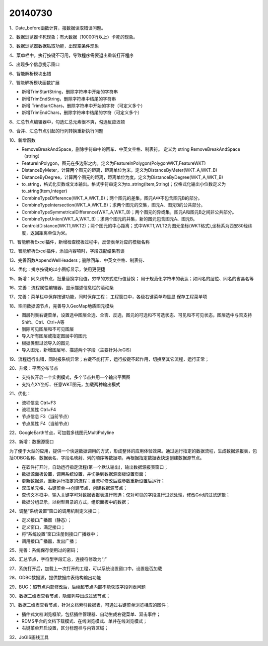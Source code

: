 .. log

20140730
======================

1、Date_before函数计算，报数据读取错误问题。

2、数据浏览器卡死现象；有大数据（10000行以上）卡死的现象。

3、数据浏览器数据钻取功能，出现空条件现象

4、菜单栏中，执行按键不可用，导致程序需要退出重新打开程序

5、出现多个信息提示窗口

6、智能解析模块出错

7、智能解析模块函数扩展

* 新增TrimStartString，删除字符串中开始的字符串
* 新增TrimEndString，删除字符串中结尾的字符串
* 新增 TrimStartChars，删除字符串中开始的字符（可定义多个）
* 新增TrimEndChars，删除字符串中结尾的字符（可定义多个）

8、汇总节点编辑器中，勾选汇总元素很不爽，勾选反应迟顿
  
9、合并、汇总节点引起的行列转换重新执行问题
  
10、新增函数

* RemoveBreakAndSpace，删除字符串中的回车、中英文空格、制表符。 定义为 string  RemoveBreakAndSpace（string）
* FeatureInPolygon，图元在多边形之内。定义为FeatureInPolygon(PolygonWKT,FeatureWKT)
* DistanceByMeter，计算两个图元的距离，距离单位为米。定义为DistanceByMeter(WKT_A,WKT_B)
* DistanceByDegree，计算两个图元的距离，距离单位为度。定义为DistanceByDegree(WKT_A,WKT_B)
* to_string，格式化实数或文本输出。格式字符串定义为to_string(Item,String)；仅格式化输出小位数定义为to_string(Item,Integer)
* CombineTypeDifference(WKT_A,WKT_B)；两个图元的差集，图元A中不包含图元B的部分。
* CombineTypeIntersection(WKT_A,WKT_B)；求两个图元的交集，图元A、图元B的公共部分。
* CombineTypeSymmetricalDifference(WKT_A,WKT_B)；两个图元的异或集，图元A和图元B之间非公共部分。
* CombineTypeUnion(WKT_A,WKT_B)；求两个图元的并集，新的图元包含图元A、图元B。
* CentroidDistance(WKT1,WKT2)；两个图元的中心距离；式中WKT1,WLT2为图元坐标(WKT格式),坐标系为西安80经纬度，返回距离单位为米。

11、智能解析Excel插件，新增检查模板过程中，反馈表单对应的模板名称

12、智能解析Excel插件，添加内容项时，字段匹配结果有误

13、完善函数AppendWellHeaders；删除回车、中英文空格、制表符、

14、优化：排序按键的以小图标显示，使用更便捷

15、新增：同义词节点，批量替换字段值，穷举的方式进行值替换；
用于规范化字符串的表达；如同名的层位、同名的省县名等

16、完善：流程属性编辑器，显示描述信息栏的滚动条

17、完善：菜单栏中保存按键功能，同时保存工程；
工程窗口中，各级右键菜单均显显   保存工程菜单项

18、空间数据源节点，完善导入GeoMap地质图元模块

* 图层列表右键菜单，设置选中图层全选、全否、反选，图元的可选和不可选状态、可见和不可见状态，图层选中与否支持Shift、Ctrl、Ctrl+A等
* 删除可见图层和不可见图层
* 导入所有图层或指定图层中的图元
* 根据类型过滤导入的图元
* 导入图元，新增图层号、描述两个字段（主要针对JoGIS）

19、流程运行出错，同时报系统异常；右键不能打开，运行按键不起作用，切换至其它流程，运行正常；

20、升级：平面分布节点

* 支持仅开启一个实例模式，多个节点共用一个输出平面图
* 支持点XY坐标、任意WKT图元，加载两种输出模式

21、优化：

* 流程信息  Ctrl+F3
* 流程属性  Ctrl+F4
* 节点信息  F3（当前节点）
* 节点属性  F4（当前节点）

22、GoogleEarth节点，可加载多线图元MultiPolyline

23、新增：数据源窗口

为了便于大型的应用，提供一个快速数据调用的方式，形成整体的应用体验效果。通过运行指定的数据流程，生成数据源报表，包括ODBC名称、数据表名、字段名映射、列的顺序等数据项，再根据指定数据表快速创建数据源节点。

* 在软件打开时，自动运行指定流程(第一个默认输出)，输出数据源报表窗口；
* 数据源面板设置，调用系统设置，并切换到数据源面板设置页面；
* 更新数据源，重新运行指定的流程；当流程修改后或参数重新设置后运行；
* 双击单元格、右键菜单-->创建节点，创建数据源节点；
* 查询文本框中，输入关键字可对数据表报表进行筛选；仅对可见的字段进行过滤处理，修改Grid的过滤逻辑；
* 数据分组显示，以树型目录的方式，组织面板中的数据；

24、调整“系统设置”窗口的调用机制定义接口；

* 定义接口广播器（静态）；
* 定义窗口，满足接口；
* 将“系统设置”窗口注册到接口广播器中；
* 调用接口广播器，发出广播；

25、完善：系统保存使用过的密码；

26、汇总节点，字符型字段汇总，连接符修改为“;”

27、系统打开后，加载上一次打开的工程，可以系统设置窗口中，设置是否加载

28、ODBC数据源，提供数据库表结构输出功能

29、BUG：超节点内部修改后，后续超节点内部不能获取字段列表问题

30、数据二维表查看节点，隐藏列导出成过滤节点；

31、数据二维表查看节点，针对文档索引数据表，可通过右键菜单浏览相应的图件；

* 插件式文档浏览框架，包括插件管理器、自动生成右键菜单、双击事件；
* RDMS平台的文档下载模式、在线浏览模式、单井在线浏览模式；
* 右键菜单开启设置，区分标题栏与内容区域；

32、JoGIS画线工具
